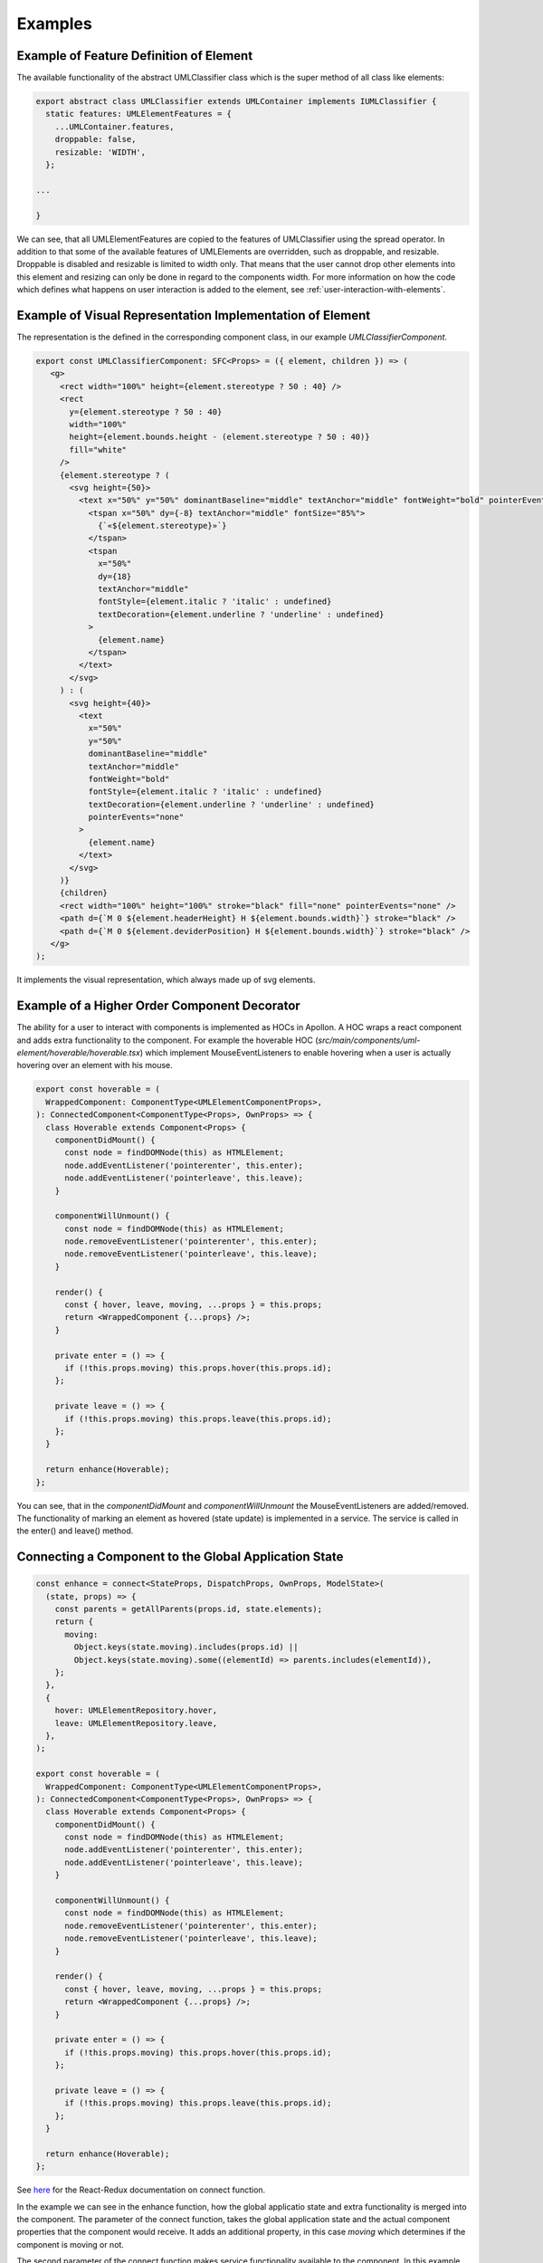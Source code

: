 ##########
Examples
##########


Example of Feature Definition of Element
-------------------------------------------

The available functionality of the abstract UMLClassifier class
which is the super method of all class like elements:

.. code-block:: typescript

    export abstract class UMLClassifier extends UMLContainer implements IUMLClassifier {
      static features: UMLElementFeatures = {
        ...UMLContainer.features,
        droppable: false,
        resizable: 'WIDTH',
      };

    ...

    }

We can see, that all UMLElementFeatures are copied to the features of UMLClassifier using the spread operator.
In addition to that some of the available features of UMLElements are overridden, such as droppable, and resizable.
Droppable is disabled and resizable is limited to width only. That means that the user cannot drop other elements into this element
and resizing can only be done in regard to the components width. For more information on how the code which defines
what happens on user interaction is added to the element, see :ref:`user-interaction-with-elements`.



Example of Visual Representation Implementation of Element
-------------------------------------------------------------

The representation is the defined in the corresponding component class, in our example `UMLClassifierComponent`.

.. code-block:: typescript

   export const UMLClassifierComponent: SFC<Props> = ({ element, children }) => (
      <g>
        <rect width="100%" height={element.stereotype ? 50 : 40} />
        <rect
          y={element.stereotype ? 50 : 40}
          width="100%"
          height={element.bounds.height - (element.stereotype ? 50 : 40)}
          fill="white"
        />
        {element.stereotype ? (
          <svg height={50}>
            <text x="50%" y="50%" dominantBaseline="middle" textAnchor="middle" fontWeight="bold" pointerEvents="none">
              <tspan x="50%" dy={-8} textAnchor="middle" fontSize="85%">
                {`«${element.stereotype}»`}
              </tspan>
              <tspan
                x="50%"
                dy={18}
                textAnchor="middle"
                fontStyle={element.italic ? 'italic' : undefined}
                textDecoration={element.underline ? 'underline' : undefined}
              >
                {element.name}
              </tspan>
            </text>
          </svg>
        ) : (
          <svg height={40}>
            <text
              x="50%"
              y="50%"
              dominantBaseline="middle"
              textAnchor="middle"
              fontWeight="bold"
              fontStyle={element.italic ? 'italic' : undefined}
              textDecoration={element.underline ? 'underline' : undefined}
              pointerEvents="none"
            >
              {element.name}
            </text>
          </svg>
        )}
        {children}
        <rect width="100%" height="100%" stroke="black" fill="none" pointerEvents="none" />
        <path d={`M 0 ${element.headerHeight} H ${element.bounds.width}`} stroke="black" />
        <path d={`M 0 ${element.deviderPosition} H ${element.bounds.width}`} stroke="black" />
      </g>
   );

It implements the visual representation, which always made up of svg elements.

.. _user-interaction-hoc-decorator:

Example of a Higher Order Component Decorator
----------------------------------------------

The ability for a user to interact with components is implemented as HOCs in Apollon.
A HOC wraps a react component and adds extra functionality to the component. For example
the hoverable HOC (`src/main/components/uml-element/hoverable/hoverable.tsx`) which implement
MouseEventListeners to enable hovering when a user is actually hovering over an element with his mouse.

.. code-block:: typescript

    export const hoverable = (
      WrappedComponent: ComponentType<UMLElementComponentProps>,
    ): ConnectedComponent<ComponentType<Props>, OwnProps> => {
      class Hoverable extends Component<Props> {
        componentDidMount() {
          const node = findDOMNode(this) as HTMLElement;
          node.addEventListener('pointerenter', this.enter);
          node.addEventListener('pointerleave', this.leave);
        }

        componentWillUnmount() {
          const node = findDOMNode(this) as HTMLElement;
          node.removeEventListener('pointerenter', this.enter);
          node.removeEventListener('pointerleave', this.leave);
        }

        render() {
          const { hover, leave, moving, ...props } = this.props;
          return <WrappedComponent {...props} />;
        }

        private enter = () => {
          if (!this.props.moving) this.props.hover(this.props.id);
        };

        private leave = () => {
          if (!this.props.moving) this.props.leave(this.props.id);
        };
      }

      return enhance(Hoverable);
    };

You can see, that in the `componentDidMount` and `componentWillUnmount` the
MouseEventListeners are added/removed. The functionality of marking an element
as hovered (state update) is implemented in a service. The service is called in the enter()
and leave() method.

.. _react-redux-connecting-component-to-global-state:

Connecting a Component to the Global Application State
------------------------------------------------------

.. code-block:: typescript

    const enhance = connect<StateProps, DispatchProps, OwnProps, ModelState>(
      (state, props) => {
        const parents = getAllParents(props.id, state.elements);
        return {
          moving:
            Object.keys(state.moving).includes(props.id) ||
            Object.keys(state.moving).some((elementId) => parents.includes(elementId)),
        };
      },
      {
        hover: UMLElementRepository.hover,
        leave: UMLElementRepository.leave,
      },
    );

    export const hoverable = (
      WrappedComponent: ComponentType<UMLElementComponentProps>,
    ): ConnectedComponent<ComponentType<Props>, OwnProps> => {
      class Hoverable extends Component<Props> {
        componentDidMount() {
          const node = findDOMNode(this) as HTMLElement;
          node.addEventListener('pointerenter', this.enter);
          node.addEventListener('pointerleave', this.leave);
        }

        componentWillUnmount() {
          const node = findDOMNode(this) as HTMLElement;
          node.removeEventListener('pointerenter', this.enter);
          node.removeEventListener('pointerleave', this.leave);
        }

        render() {
          const { hover, leave, moving, ...props } = this.props;
          return <WrappedComponent {...props} />;
        }

        private enter = () => {
          if (!this.props.moving) this.props.hover(this.props.id);
        };

        private leave = () => {
          if (!this.props.moving) this.props.leave(this.props.id);
        };
      }

      return enhance(Hoverable);
    };

See `here <https://react-redux.js.org/api/connect>`_ for the React-Redux documentation on connect function.

In the example we can see in the enhance function, how the global applicatio state and extra functionality is merged into the component.
The parameter of the connect function, takes the global application state and the actual component properties that the component would receive.
It adds an additional property, in this case `moving` which determines if the component is moving or not.

The second parameter of the connect function makes service functionality available to the component. In this example add the hoverable-repository functions
for hovering and leaving to the component. When invoked, the by these functions create Redux Actions, are automatically dispatched on the Redux store
and thereby the reducers are invoked which then perform the state update.
